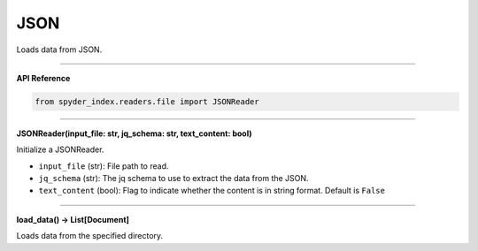 JSON
============================================

Loads data from JSON.

_____

| **API Reference**

.. code-block:: python

    from spyder_index.readers.file import JSONReader

_____

| **JSONReader(input_file: str, jq_schema: str, text_content: bool)**

Initialize a JSONReader.

- ``input_file`` (str): File path to read.
- ``jq_schema`` (str): The jq schema to use to extract the data from the JSON.
- ``text_content`` (bool): Flag to indicate whether the content is in string format. Default is ``False``

_____

| **load_data() -> List[Document]**

Loads data from the specified directory.